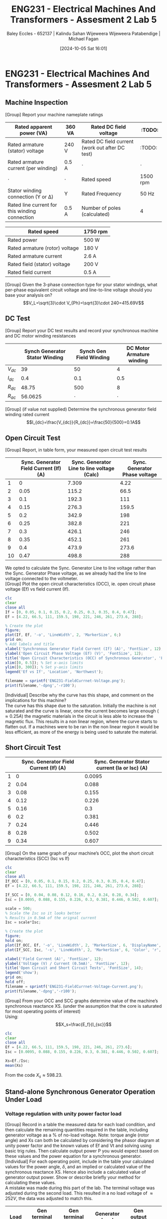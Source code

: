 :PROPERTIES:
:ID:       faa9a5df-17b2-46ff-9b4e-2989a57792a9
:END:
#+title: ENG231 - Electrical Machines And Transformers - Assesment 2 Lab 5
#+date: [2024-10-05 Sat 16:01]
#+AUTHOR: Baley Eccles - 652137 | Kalindu Sahan Wijeweera Wijeweera Patabendige | Michael Fagan
#+FILETAGS: :Assignment:TODO:
#+STARTUP: latexpreview
#+LATEX_HEADER: \usepackage[a4paper, margin=2.5cm]{geometry}
#+LATEX_HEADER_EXTRA: \usepackage{minted}
#+LATEX_HEADER_EXTRA: \usepackage{fontspec}
#+LATEX_HEADER_EXTRA: \setmonofont{Iosevka}
#+LATEX_HEADER_EXTRA: \setminted{fontsize=\small, frame=single, breaklines=true}
#+LATEX_HEADER_EXTRA: \usemintedstyle{emacs}
#+LATEX_HEADER: \usepackage{graphicx}

* ENG231 - Electrical Machines And Transformers - Assesment 2 Lab 5
** Machine Inspection 
[Group] Report your machine nameplate ratings
#+ATTR_LATEX: :environment longtable :align |p{0.25\linewidth}|l|p{0.25\linewidth}|l|
|------------------------------------------------+---------+-------------------------------------------------+----------|
| Rated apparent power (VA)                      | 360 VA  | Rated DC field voltage                          | :TODO:   |
|------------------------------------------------+---------+-------------------------------------------------+----------|
| Rated armature (stator) voltage                | 240 V   | Rated DC field current (work out after DC test) | :TODO:   |
|------------------------------------------------+---------+-------------------------------------------------+----------|
| Rated armature current (per winding)           | 0.5 A   | $\cdot$                                         | $\cdot$  |
|------------------------------------------------+---------+-------------------------------------------------+----------|
| $\cdot$                                        | $\cdot$ | Rated speed                                     | 1500 rpm |
|------------------------------------------------+---------+-------------------------------------------------+----------|
| Stator winding connection (Y or Δ)             | Y       | Rated Frequency                                 | 50 Hz    |
|------------------------------------------------+---------+-------------------------------------------------+----------|
| Rated line current for this winding connection | 0.5 A   | Number of poles (calculated)                    | 4        |
|------------------------------------------------+---------+-------------------------------------------------+----------|

#+ATTR_LATEX: :environment longtable :align |l|l|
|--------------------------------+----------|
| Rated speed                    | 1750 rpm |
|--------------------------------+----------|
| Rated power                    | 500 W    |
|--------------------------------+----------|
| Rated armature (rotor) voltage | 180 V    |
|--------------------------------+----------|
| Rated armature current         | 2.6 A    |
|--------------------------------+----------|
| Rated field (stator) voltage   | 200 V    |
|--------------------------------+----------|
| Rated field current            | 0.5 A    |
|--------------------------------+----------|

[Group] Given the 3-phase connection type for your stator windings, what per-phase equivalent circuit voltage and line-to-line voltage should you base your analysis on?
\[V_L=\sqrt{3}\cdot V_{Ph}=\sqrt{3}\cdot 240=415.69V\]
** DC Test
[Group] Report your DC test results and record your synchronous machine and DC motor winding resistances
#+ATTR_LATEX: :environment longtable :align |l|l|l|l|
|----------+--------------------------------+-------------------------+---------------------------|
|          | Synch Generator Stator Winding | Synch Gen Field Winding | DC Motor Armature winding |
|----------+--------------------------------+-------------------------+---------------------------|
| $V_{dc}$ |                             39 |                      50 |                         4 |
|----------+--------------------------------+-------------------------+---------------------------|
| $I_{dc}$ |                            0.4 |                     0.1 |                       0.5 |
|----------+--------------------------------+-------------------------+---------------------------|
| $R_{dc}$ |                          48.75 |                     500 |                         8 |
|----------+--------------------------------+-------------------------+---------------------------|
| $R_{ac}$ |                        56.0625 |                 $\cdot$ |                   $\cdot$ |
|----------+--------------------------------+-------------------------+---------------------------|


[Group] (if value not supplied) Determine the synchronous generator field winding rated current
\[I_{dc}=\frac{V_{dc}}{R_{dc}}=\frac{50}{500}=0.1A\]
** Open Circuit Test
[Group] Report, in table form, your measured open circuit test results
#+ATTR_LATEX: :environment longtable :align |l|p{0.25\linewidth}|p{0.25\linewidth}|p{0.25\linewidth}|
|----+----------------------------------------+---------------------------------------------+-------------------------------|
|    | Sync. Generator Field Current (If) (A) | Sync. Generator Line to line voltage (Calc) | Sync. Generator Phase voltage |
|----+----------------------------------------+---------------------------------------------+-------------------------------|
|  1 |                                      0 |                                       7.309 |                          4.22 |
|----+----------------------------------------+---------------------------------------------+-------------------------------|
|  2 |                                   0.05 |                                       115.2 |                          66.5 |
|----+----------------------------------------+---------------------------------------------+-------------------------------|
|  3 |                                    0.1 |                                       192.3 |                           111 |
|----+----------------------------------------+---------------------------------------------+-------------------------------|
|  4 |                                   0.15 |                                       276.3 |                         159.5 |
|----+----------------------------------------+---------------------------------------------+-------------------------------|
|  5 |                                    0.2 |                                       342.9 |                           198 |
|----+----------------------------------------+---------------------------------------------+-------------------------------|
|  6 |                                   0.25 |                                       382.8 |                           221 |
|----+----------------------------------------+---------------------------------------------+-------------------------------|
|  7 |                                    0.3 |                                       426.1 |                           246 |
|----+----------------------------------------+---------------------------------------------+-------------------------------|
|  8 |                                   0.35 |                                       452.1 |                           261 |
|----+----------------------------------------+---------------------------------------------+-------------------------------|
|  9 |                                    0.4 |                                       473.9 |                         273.6 |
|----+----------------------------------------+---------------------------------------------+-------------------------------|
| 10 |                                   0.47 |                                       498.8 |                           288 |
|----+----------------------------------------+---------------------------------------------+-------------------------------|
We opted to calculate the Sync. Generator Line to line voltage rather than the Sync. Generator Phase voltage, as we already had the line to line voltage connected to the voltmeter. \\
[Group] Plot the open circuit characteristics (OCC), ie. open circuit phase voltage (Ef) vs field current (If).
#+BEGIN_SRC octave :exports code :results output :session b
clc
clear
close all
If = [0, 0.05, 0.1, 0.15, 0.2, 0.25, 0.3, 0.35, 0.4, 0.47];
Ef = [4.22, 66.5, 111, 159.5, 198, 221, 246, 261, 273.6, 288];

% Create the plot
figure;
plot(If, Ef, '-o', 'LineWidth', 2, 'MarkerSize', 6;)
grid on;
% Add labels and title
xlabel('Synchronous Generator Field Current (If) (A)', 'FontSize', 12);
ylabel('Open Circuit Phase Voltage (Ef) (V)', 'FontSize', 12);
title('Open Circuit Characteristics (OCC) of Synchronous Generator', 'FontSize', 14);
xlim([0, 0.5]); % Set x-axis limits
ylim([0, 300]); % Set y-axis limits
legend('Ef vs If', 'Location', 'Northwest');

filename = sprintf('ENG231-FieldCurrnet-Voltage.png');
print(filename,'-dpng','-r100');
#+END_SRC

#+RESULTS:

[[file:ENG231-FieldCurrnet-Voltage.png]]
[Individual] Describe why the curve has this shape, and comment on the implications for this machine?\\
The curve has this shape due to the saturation. Initially the machine is not saturated and the curve is linear, once the current becomes large enough ($\approx 0.25A$) the magnetic materials in the circuit is less able to increase the magnetic flux. This results in a non linear region, where the curve starts to flatten out. If a machines were to be ran in the non linear region it would be less efficient, as more of the energy is being used to saturate the material.

** Short Circuit Test
#+ATTR_LATEX: :environment longtable :align |l|l|l|
|---+----------------------------------------+------------------------------------------------|
|   | Sync. Generator Field Current (If) (A) | Sync. Generator Stator current (Ia or Isc) (A) |
|---+----------------------------------------+------------------------------------------------|
| 1 |                                      0 |                                         0.0095 |
|---+----------------------------------------+------------------------------------------------|
| 2 |                                   0.04 |                                          0.088 |
|---+----------------------------------------+------------------------------------------------|
| 3 |                                   0.08 |                                          0.155 |
|---+----------------------------------------+------------------------------------------------|
| 4 |                                   0.12 |                                          0.226 |
|---+----------------------------------------+------------------------------------------------|
| 5 |                                   0.16 |                                            0.3 |
|---+----------------------------------------+------------------------------------------------|
| 6 |                                    0.2 |                                          0.381 |
|---+----------------------------------------+------------------------------------------------|
| 7 |                                   0.24 |                                          0.446 |
|---+----------------------------------------+------------------------------------------------|
| 8 |                                   0.28 |                                          0.502 |
|---+----------------------------------------+------------------------------------------------|
| 9 |                                   0.34 |                                          0.607 |
|---+----------------------------------------+------------------------------------------------|

[Group] On the same graph of your machine’s OCC, plot the short circuit characteristics (SCC) (Isc vs If)
#+BEGIN_SRC octave :exports code :results output :session b
clc
clear
close all
If_OCC = [0, 0.05, 0.1, 0.15, 0.2, 0.25, 0.3, 0.35, 0.4, 0.47];
Ef = [4.22, 66.5, 111, 159.5, 198, 221, 246, 261, 273.6, 288];

If_SCC = [0, 0.04, 0.08, 0.12, 0.16, 0.2, 0.24, 0.28, 0.34];
Isc = [0.0095, 0.088, 0.155, 0.226, 0.3, 0.381, 0.446, 0.502, 0.607];

scale = 500;
% Scale the Isc so it looks better
% Results in 0.5mA of the orignal current
Isc = scale*Isc;

% Create the plot
figure;
hold on;
plot(If_OCC, Ef, '-o', 'LineWidth', 2, 'MarkerSize', 6, 'DisplayName', 'OCC (Ef vs If)');
plot(If_SCC, Isc, '-s', 'LineWidth', 2, 'MarkerSize', 6, 'Color', 'r', 'DisplayName', 'SCC (Isc vs If)');

xlabel('Field Current (A)', 'FontSize', 12);
ylabel('Voltage (V) / Current (0.5mA)', 'FontSize', 12);
title('Open Circuit and Short Circuit Tests', 'FontSize', 14);
legend('show');
grid on;
hold off;
filename = sprintf('ENG231-FieldCurrnet-Voltage-Current.png');
print(filename,'-dpng','-r100');
#+END_SRC

#+RESULTS:

[[file:ENG231-FieldCurrnet-Voltage-Current.png]]
[Group] From your OCC and SCC graphs determine value of the machine’s synchronous reactance XS. (under the assumption that the core is saturated for most operating points of interest)\\
Using:
\[X_s=\frac{E_f}{I_{sc}}\]
#+BEGIN_SRC octave :exports code :results output :session b
clc
clear
close all
Ef = [4.22, 66.5, 111, 159.5, 198, 221, 246, 261, 273.6];
Isc = [0.0095, 0.088, 0.155, 0.226, 0.3, 0.381, 0.446, 0.502, 0.607];

Xs=Ef./Isc;
mean(Xs)
#+END_SRC

#+RESULTS:
: ans = 598.23

From the code $X_s\approx 598.23$.

** Stand-alone Synchronous Generator Operation Under Load
*** Voltage regulation with unity power factor load

[Group] Record in a table the measured data for each load condition, and then calculate the remaining quantities required in the table, including generator voltage as a % of no-load voltage. Note: torque angle (rotor angle) and Xs can both be calculated by considering the phasor diagram at unity power factor and the known values of Ef and Vt and solving using basic trig rules. Then calculate output power P you would expect based on these values and the power equation for a synchronous generator.\\
[Individual] For each operating point, include in the table your calculated values for the power angle, $\delta$, and an implied or calculated value of the synchronous reactance XS. Hence also include a calculated value of generator output power. Show or describe briefly your method for calculating these values.\\
A mistake was made during this part of the lab. The terminal voltage was adjusted during the second load. This resulted in a no load voltage of $\approx 252V$, the data was adjusted to match this.
#+ATTR_LATEX: :environment longtable :align |p{0.13\linewidth}|p{0.2\linewidth}|p{0.2\linewidth}|p{0.2\linewidth}|p{0.2\linewidth}|
|-------------------+-----------------------------+-----------------------------+----------------------------+----------------------+-----|
| Load R ($\Omega$) | Gen terminal Volt (L-L) (V) | Gen terminal Volt (L-N) (V) | Generator Load current (A) | Gen output power (W) | ... |
|-------------------+-----------------------------+-----------------------------+----------------------------+----------------------+-----|
|          $\infty$ |                      436.47 |                         252 |                          0 |                   25 | ... |
|-------------------+-----------------------------+-----------------------------+----------------------------+----------------------+-----|
|             685.7 |                      361.99 |                         209 |                      0.308 |                   65 | ... |
|-------------------+-----------------------------+-----------------------------+----------------------------+----------------------+-----|
|               800 |                      375.85 |                         217 |                      0.275 |                   60 | ... |
|-------------------+-----------------------------+-----------------------------+----------------------------+----------------------+-----|
|               960 |                      387.97 |                         224 |                      0.237 |                   53 | ... |
|-------------------+-----------------------------+-----------------------------+----------------------------+----------------------+-----|
|              1200 |                      403.56 |                         233 |                      0.198 |                   46 | ... |
|-------------------+-----------------------------+-----------------------------+----------------------------+----------------------+-----|
|              1600 |                      412.22 |                         238 |                       0.15 |                   35 | ... |
|-------------------+-----------------------------+-----------------------------+----------------------------+----------------------+-----|
|              2400 |                      422.62 |                         244 |                      0.102 |                   25 | ... |
|-------------------+-----------------------------+-----------------------------+----------------------------+----------------------+-----|
|              4800 |                      434.74 |                         251 |                      0.052 |                   13 | ... |
|-------------------+-----------------------------+-----------------------------+----------------------------+----------------------+-----|

#+ATTR_LATEX: :environment longtable :align |p{0.13\linewidth}|p{0.12\linewidth}|p{0.2\linewidth}|p{0.22\linewidth}|p{0.22\linewidth}|
|------------------------------+---------+-------------------------------+--------------------------+-----------------------|
| Gen out reactive power (VAR) | %V/V_NL | Torque Angle \delta (degrees) | Synch Reactance (\Omega) | Calc Power output (W) |
|------------------------------+---------+-------------------------------+--------------------------+-----------------------|
|                            0 |     100 |                             0 |                      NaN |                   NaN |
|------------------------------+---------+-------------------------------+--------------------------+-----------------------|
|                            0 |   82.93 |                          33.9 |                   379.12 |               232.848 |
|------------------------------+---------+-------------------------------+--------------------------+-----------------------|
|                            0 |   86.11 |                          30.5 |                   401.18 |                 207.9 |
|------------------------------+---------+-------------------------------+--------------------------+-----------------------|
|                            0 |   88.88 |                          27.2 |                   432.99 |               179.172 |
|------------------------------+---------+-------------------------------+--------------------------+-----------------------|
|                            0 |   92.46 |                          22.3 |                   448.26 |               149.688 |
|------------------------------+---------+-------------------------------+--------------------------+-----------------------|
|                            0 |   94.44 |                          19.1 |                   521.49 |                 113.4 |
|------------------------------+---------+-------------------------------+--------------------------+-----------------------|
|                            0 |   96.82 |                          14.4 |                   597.96 |                77.112 |
|------------------------------+---------+-------------------------------+--------------------------+-----------------------|
|                            0 |   99.60 |                          5.10 |                   429.58 |                39.312 |
|------------------------------+---------+-------------------------------+--------------------------+-----------------------|

The torque angle was calculated using:
\[\delta=\arccos\left(\frac{V}{V_{NL}}\right)\]
The synch reactant was calculated using a phasor diagram, which was used to derive the equation:
\[X_{s}=\frac{Im\{E_f\}}{I_a}=\sin\left(\delta\right)\frac{E_f}{I_a}\]
The power was calculated using:
\[P=\frac{3|V_t||E_f|}{X_s}\sin(\delta)\]
[Group] Proviqde plots of the following data: generator power output vs. torque angle $\delta$ % voltage vs load current, calculated synchronous reactance vs generator armature (load) current.
#+BEGIN_SRC octave :exports code :results output :session Unity
clc
clear
close all
delta = [33.9664285566508, 30.5584317859349, 27.2660444507328, 22.3914070114617, 19.1881364537209, 14.4756484196819, 5.10600317296998];
P = [232.848, 207.9, 179.172, 149.688, 113.4, 77.112, 39.312];

figure;
plot(delta, P, 'b-', 'LineWidth', 2);
xlabel('Torque Angle [degrees]');
ylabel('Generator Power Output [W]');
title('Generator Power Output vs. Torque Angle');
grid on;
filename = sprintf('ENG231-Delta-Power.png');
print(filename,'-dpng','-r100');
#+END_SRC

#+RESULTS:


[[file:ENG231-Delta-Power.png]]
#+BEGIN_SRC octave :exports code :results output :session Unity
clc
clear
close all
I = [0.308, 0.275, 0.237, 0.198, 0.15, 0.102, 0.052, 0];

V = [82.9365079365079, 86.1111111111111, 88.8888888888889, 92.4603174603175, 94.4444444444444, 96.8253968253968, 99.6031746031746, 100];

figure;
plot(I, V, 'b-', 'LineWidth', 2);
xlabel('Load Current [A]');
ylabel('Voltage [V]');
title('Voltage vs. Load Current');
grid on;
filename = sprintf('ENG231-Load-Voltage.png');
print(filename,'-dpng','-r100');
#+END_SRC

#+RESULTS:


[[file:ENG231-Load-Voltage.png]]
#+BEGIN_SRC octave :exports code :results output :session Unity
clc
clear
close all
I = [0.308, 0.275, 0.237, 0.198, 0.15, 0.102, 0.052];

X = [379.122639498633, 401.187084065245, 432.993745962661, 448.268126210762, 521.491477176929, 597.963872162739, 429.589669909451];

figure;
plot(I, X, 'b-', 'LineWidth', 2);
xlabel('Generator Armature Current [A]');
ylabel('Calculated Synchronous Reactance [ohms]');
title('Calculated Synchronous Reactance vs. Generator Armature Current');
grid on;
filename = sprintf('ENG231-Current-Reactance.png');
print(filename,'-dpng','-r100');
#+END_SRC

#+RESULTS:

[[file:ENG231-Current-Reactance.png]]

[Individual] Comment on your observations about generator output voltage as load is varied, and hence on the suitability of this generator to supply the load, under the generator conditions used in this experiment?\\
When the load is increased the voltage output decreases, when there is no load the efficiency is at its maximum. So, increasing the load reduces the voltage output. At the largest load tested ($685.7\Omega$) we recorded a $83\%$ decrease in voltage, and the  % voltage vs load current plot appears to be non-linear. This means that this generator should not operate with loads much higher than $685.7\Omega$.\\

[Individual] Comment on your calculated value of $X_S$ and how it varied, if it did vary, with load and why you think this is the case? What implications might there be for modelling the generator using the equivalent circuit?\\
In general it appears that increasing the load decreased $X_S$. This is because as the load increased the current did too, which will create a larger magnetic field in the motor and produce saturation effects. The saturation due to the increased magnetic field will alter the reactance. \\

[Individual] Comment on the trend you observed between power output with torque angle $\delta$, in particular whether it followed your expectations and why this was or was not the case?\\
As the torque angle increased the power increased. If we notice that $P \propto \tau$ and $\delta \propto \tau$, given that we have a constant magnetic field. We can conclude that $P \propto \delta$, which means that increasing the torque angle will increase power. Which can also be seen by intuition, decreasing the alignment of the rotor and  the magnetic field will increase the torque and hence the power output.\\

[Individual] What did you notice about how the speed of the machine changes when you increase or decrease the load? Why do you think this is happening? Hint: use your knowledge of DC machines for the connection type you are using in the lab to explain this.\\
As the load increased the speed decreased. This is because when the load is increased the voltage is lowered. In other words the voltage is proportional to the speed of the machine ($V\propto \omega$).
*** Operation with lagging power factor loads, and power efficiency
[Group] Record in a table the measured data for each load condition, include efficiency of power delivery from prime mover (DC motor shaft) to 3-phase electrical load.\\
#+ATTR_LATEX: :environment longtable :align |p{0.13\linewidth}|l|p{0.15\linewidth}|p{0.15\linewidth}|p{0.1\linewidth}|p{0.2\linewidth}|l|
|-----------------+---------------------+-----------------------------+------------------------------+----------------------+---------------------------------+-----|
| Load R (\Omega) | Load $X_L$ (\Omega) | Gen terminal Volt (L-N) (V) | Generator (Load) current (A) | Gen output power (W) | Gen output power Reactive (VAR) | ... |
|-----------------+---------------------+-----------------------------+------------------------------+----------------------+---------------------------------+-----|
|             686 |                 686 |                         145 |                        0.314 |                 34.2 |                            30.5 | ... |
|-----------------+---------------------+-----------------------------+------------------------------+----------------------+---------------------------------+-----|
|            1200 |                1200 |                         181 |                        0.225 |                   30 |                            27.5 | ... |
|-----------------+---------------------+-----------------------------+------------------------------+----------------------+---------------------------------+-----|
|            1600 |                4800 |                         217 |                        0.147 |                   30 |                             9.5 | ... |
|-----------------+---------------------+-----------------------------+------------------------------+----------------------+---------------------------------+-----|

#+ATTR_LATEX: :environment longtable :align |l|l|l|l|l|
|----------------------+----------------------+--------------------+-----------------------|
| DC motor Voltage (V) | DC Motor Current (A) | DC Shaft Power (W) | Synch gene efficiency |
|----------------------+----------------------+--------------------+-----------------------|
|                130.1 |                  1.4 |             166.46 |                 74.63 |
|----------------------+----------------------+--------------------+-----------------------|
|                  130 |                  1.2 |             144.48 |                 73.71 |
|----------------------+----------------------+--------------------+-----------------------|
|                129.2 |                  1.2 |             143.52 |                 95.33 |
|----------------------+----------------------+--------------------+-----------------------|

With voltage back to 240 V
#+ATTR_LATEX: :environment longtable :align |p{0.13\linewidth}|l|p{0.15\linewidth}|p{0.15\linewidth}|p{0.1\linewidth}|p{0.2\linewidth}|l|
|-----------------+---------------------+-------------------------------+------------------------------+----------------------+---------------------------------+-----|
| Load R (\Omega) | Load $X_L$ (\Omega) | SG Field current required (A) | Generator (Load) current (A) | Gen output power (W) | Gen output power Reactive (VAR) | ... |
|-----------------+---------------------+-------------------------------+------------------------------+----------------------+---------------------------------+-----|
|            1600 |                4800 |                          0.38 |                          1.4 |                   37 |                            11.7 | ... |
|-----------------+---------------------+-------------------------------+------------------------------+----------------------+---------------------------------+-----|

#+ATTR_LATEX: :environment longtable :align |l|l|l|l|l|
|----------------------+----------------------+--------------------+-----------------------|
| DC motor Voltage (V) | DC Motor Current (A) | DC Shaft Power (W) | Synch gene efficiency |
|----------------------+----------------------+--------------------+-----------------------|
|                130.6 |                  1.3 |             156.26 |                 95.34 |
|----------------------+----------------------+--------------------+-----------------------|


[Individual] Comment on the efficiency of power delivery for this generator? Where are the most likely sources of energy loss in the system?\\
The energy loss is likely due to the reactive power resulting from the inductive load. As the load increased the efficiency drastically decreased, from 95% to 75%. There are also other energy losses in the system, such as copper losses and mechanical losses (friction, heat, etc.). \\

[Individual] Discuss the effect that supplying power at lagging power factor has on voltage regulation for this generator (compared to unity power factor loads). By comparing the power delivery expected at rated voltage, what is the impact of poor voltage regulation on power supplied to the load?\\
When the machine is being ran with a lagging power factor, the machine must provide reactive power. This will lead to a larger voltage drop, and hence a worse voltage regulation. Comparing this to unity power factor, there will be a smaller voltage drop and better voltage regulation. This will cause worse power delivery for a lagging power factor.

[Individual] For the 1200 || j1200 $\Omega$ load scenario, draw a carefully labelled and approximately to scale phasor diagram to represent the operating condition of the synchronous generator.\\
We need to make a phasor diagram of:
\[\begin{align*}E_f&=V_t+I_a(R_a+jX_s) \\
                E_f&= 181.00 - 381.84j\end{align*}\]
#+BEGIN_SRC octave :exports none :results output :session Phasor
clc
clear
close all

Ra = 1200;
Xs = -1200*j;
Vt = 181;
Ia = 0.225*exp(-1*j*pi/4);
Ef = Vt+Ia*(Ra+Xs)

figure;
hold on;

plot([0, real(Vt)], [0, imag(Vt)], 'r', 'LineWidth', 2, 'DisplayName', 'Vt');
plot([0, real(Ia)], [0, imag(Ia)], 'r', 'LineWidth', 2, 'DisplayName', 'Ia');

plot([real(Vt), real(Ia*(Ra+Xs)+Vt)], [imag(Vt), imag(Ia*(Ra+Xs)+Vt)], 'g', 'LineWidth', 2, 'DisplayName', ' Vt+Ia*(Ra+Xs)');

plot([0, real(Ef)], [0, imag(Ef)], 'b', 'LineWidth', 2, 'DisplayName', 'Ef');



xlim([-500, 500]);
ylim([-500, 500]);

line([-500 500], [0 0], 'Color', 'k', 'LineWidth', 1, 'HandleVisibility', 'off');
line([0 0], [-500 500], 'Color', 'k', 'LineWidth', 1, 'HandleVisibility', 'off');

grid on;
xlabel('Real Part');
ylabel('Imaginary Part');
title('Phasor Diagram');
legend show;

hold off;

filename = sprintf('ENG231-Phasor-1.png');
print(filename,'-dpng','-r100');

#+END_SRC

#+RESULTS:
: Ef =  181.00 - 381.84i
: Ef = -5426.8 - 4250.1i

[[file:ENG231-Phasor-1.png]]

[Group] For the 1600 || j4800 $\Omega$ load scenario, describe how you manipulated the synchronous generator to restore load voltage to close to the rated value. What induced emf Ef was required in this case?\\
We adjusted the field current, by increasing this we increased $E_f$. Which allowed us to return to the required voltage.
\[\begin{align*}E_f&=V_t+I_a(R_a+jX_s) \\
                E_f&=240+1.4e^{-j\arctan\left(\frac{4800}{1600}\right)}\left(1600-j4800\right)\\
                E_f&=-5426.8-j4250.1\end{align*}\]

[Individual] In a real system where a generator is supplying loads, the load can sometimes change quite frequently. How do you think you might you design an automatic system so that voltage is maintained at the specified or rated value regardless of load variations?\\
We can add variable reactive load. A system can be designed to increase or lower the load to match the required voltage output.\\

[Individual] Reflect on how this lab session has contributed to your learning experience and your understanding of synchronous generators\\
This lab has allowed me to understand synch machines in a more practical way. Coming into the lab I had very little idea of how these machines operate, now that I have done it I can confidently say that I understand synch machines. Overall, this lab has been a great learning experience and has furthered my understanding of machines.
